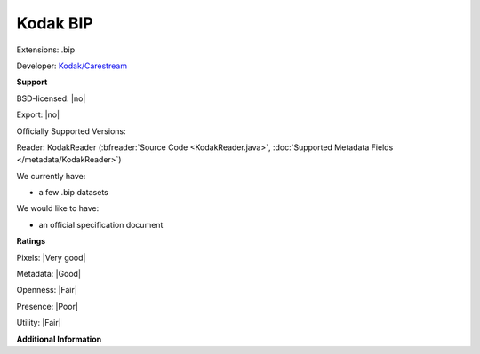 .. index:: Kodak BIP
.. index:: .bip

Kodak BIP
===============================================================================

Extensions: .bip

Developer: `Kodak/Carestream <http://carestream.com>`_


**Support**


BSD-licensed: |no|

Export: |no|

Officially Supported Versions: 

Reader: KodakReader (:bfreader:`Source Code <KodakReader.java>`, :doc:`Supported Metadata Fields </metadata/KodakReader>`)




We currently have:

* a few .bip datasets

We would like to have:

* an official specification document

**Ratings**


Pixels: |Very good|

Metadata: |Good|

Openness: |Fair|

Presence: |Poor|

Utility: |Fair|

**Additional Information**



.. seealso:: 
  `Information on Image Station systems <http://carestream.com/PublicContent.aspx?langType=1033&id=448953>`_
